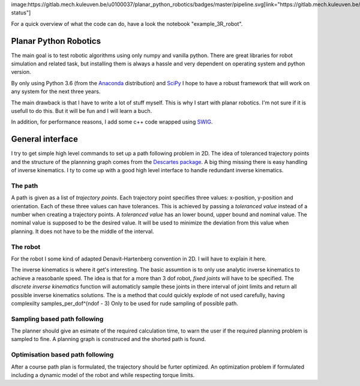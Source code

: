 image:https://gitlab.mech.kuleuven.be/u0100037/planar_python_robotics/badges/master/pipeline.svg[link="https://gitlab.mech.kuleuven.be/u0100037/planar_python_robotics/commits/master",title="pipeline status"]

For a quick overview of what the code can do, have a look the notebook "example_3R_robot".

Planar Python Robotics
======================
The main goal is to test robotic algorithms using only numpy and vanilla python. There are great libraries for robot simulation and related task, but installing them is always a hassle and very dependent on operating system and python version.

By only using Python 3.6 (from the Anaconda_ distribution) and SciPy_ I hope to have a robust framework that will work on any system for the next three years.

The main drawback is that I have to write a lot of stuff myself. This is why I start with planar robotics. I'm not sure if it is usefull to do this. But it will be fun and I will learn a buch.

In addition, for performance reasons, I add some c++ code wrapped using SWIG_.

General interface
=================
I try to get simple high level commands to set up a path following problem in 2D. The idea of toleranced trajectory points and the structure of the plannning graph comes from the `Descartes package`_. A big thing missing there is easy handling of inverse kinematics. I ty to come up with a good high level interface to handle redundant inverse kinematics.

The path
--------
A path is given as a list of *trajectory points*. Each trajectory point specifies three values: x-position, y-position and orientation. Each of these three values can have tolerances. This is achieved by passing a *toleranced value* instead of a number when creating a trajectory points.
A *toleranced value* has an lower bound, upper bound and nominal value. The nominal value is supposed to be the desired value. It will be used to minimize the deviation from this value when planning. It does not have to be the middle of the interval.

The robot
---------
For the robot I some kind of adapted Denavit-Hartenberg convention in 2D. I will have to explain it here.

The inverse kinematics is where it get's interesting. The basic assumtion is to only use analytic inverse kinematics to achieve a reasobanle speed. The idea is that for a more than 3 dof robot, *fixed joints* will have to be specified. The *discrete inverse kinematics* function will automaticly sample these joints in there interval of joint limits and return all possible inverse kinematics solutions. The is a method that could quickly explode of not used carefully, having complexilty samples_per_dof^(ndof - 3) Only to be used for rude sampling of possible path.

Sampling based path following
------------------------------
The planner should give an esimate of the required calculation time, to warn the user if the required planning problem is sampled to fine. A planning graph is construced and the shorted path is found.

Optimisation based path following
---------------------------------
After a course path plan is formulated, the trajectory should be furter optimized. An optimization problem if formulated including a dynamic model of the robot and while respecting torque limits.

.. _Anaconda: https://www.anaconda.com/download/
.. _SciPy:    https://www.scipy.org/
.. _SWIG:     http://www.swig.org/
.. _NetworkX: https://networkx.github.io/
.. _Descartes package: http://wiki.ros.org/descartes
